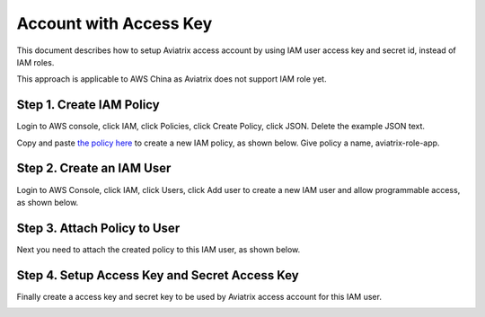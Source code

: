 .. meta::
  :description: How to setup access key and secret key
  :keywords: account, aviatrix, AWS IAM role, Azure API credentials, Google credentials 


=====================================
Account with Access Key
=====================================

This document describes how to setup Aviatrix access account by using IAM user access key and secret id, instead of IAM roles. 

This approach is applicable to AWS China as Aviatrix does not support IAM role yet. 

Step 1. Create IAM Policy
----------------------------

Login to AWS console, click IAM, click Policies, click Create Policy, click JSON. Delete the example JSON text. 

Copy and paste `the policy here <https://s3-us-west-2.amazonaws.com/aviatrix-download/aviatrix-aws-china_iam_policy.txt>`_ to create a new IAM policy, as shown below. Give policy a name, aviatrix-role-app. 

|create-policy|

Step 2. Create an IAM User
----------------------------

Login to AWS Console, click IAM, click Users, click Add user to create a new IAM user and allow programmable access, as shown below. 

|add-iam-user|

Step 3. Attach Policy to User
--------------------------------

Next you need to attach the created policy to this IAM user, as shown below. 

|attach-policy|

Step 4. Setup Access Key and Secret Access Key
-------------------------------------------------

Finally create a access key and secret key to be used by Aviatrix access account for this IAM user.  

|accesskey|


.. |add-iam-user| image:: accesskey_media/add-iam-user.jpg
   :scale: 50%

.. |create-policy| image:: accesskey_media/create-policy.png
   :scale: 50%

.. |attach-policy| image:: accesskey_media/attach-policy.png
   :scale: 50%

.. |accesskey| image:: accesskey_media/accesskey.png
   :scale: 50%

.. disqus::
